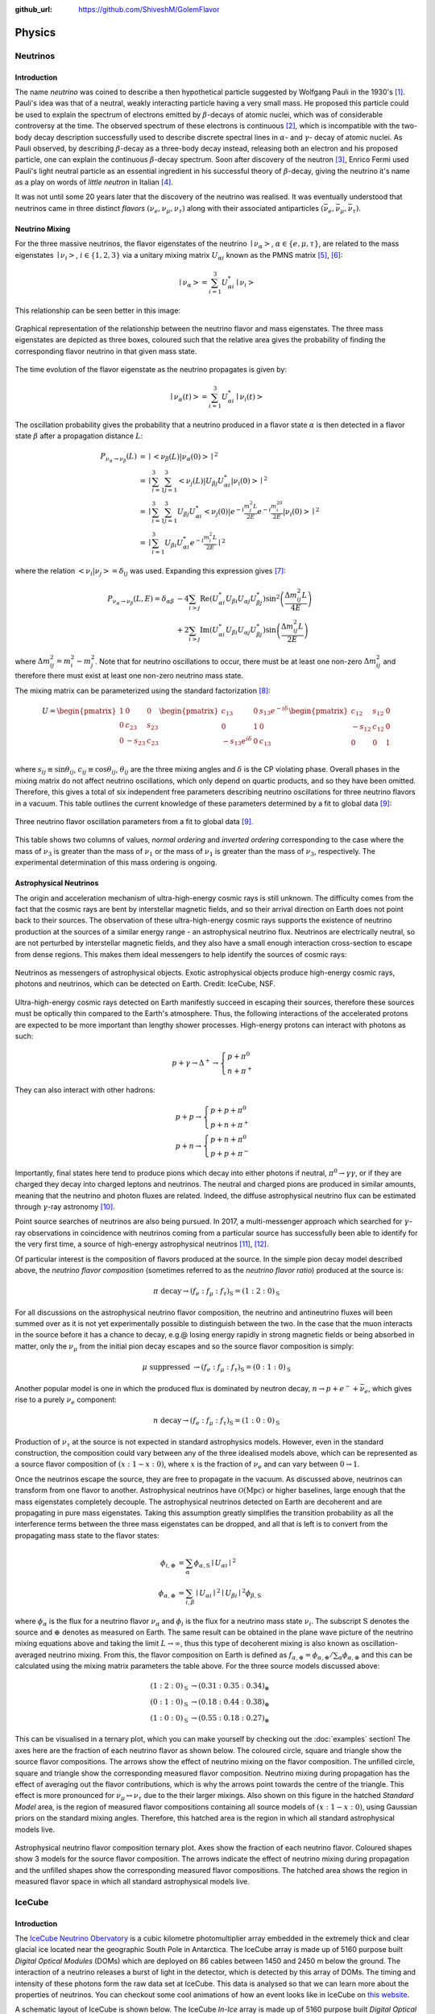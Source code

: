 .. _physics:

:github_url: https://github.com/ShiveshM/GolemFlavor

*******
Physics
*******

Neutrinos
=========

Introduction
------------
The name *neutrino* was coined to describe a then hypothetical particle
suggested by Wolfgang Pauli in the 1930's [1]_. Pauli's idea was that of a
neutral, weakly interacting particle having a very small mass. He proposed this
particle could be used to explain the spectrum of electrons emitted by
:math:`\beta`-decays of atomic nuclei, which was of considerable controversy at
the time. The observed spectrum of these electrons is continuous [2]_, which is
incompatible with the two-body decay description successfully used to describe
discrete spectral lines in :math:`\alpha`- and :math:`\gamma`- decay of atomic
nuclei. As Pauli observed, by describing :math:`\beta`-decay as a three-body
decay instead, releasing both an electron and his proposed particle, one can
explain the continuous :math:`\beta`-decay spectrum.  Soon after discovery of
the neutron [3]_, Enrico Fermi used Pauli's light neutral particle as an
essential ingredient in his successful theory of :math:`\beta`-decay, giving
the neutrino it's name as a play on words of *little neutron* in Italian [4]_.

It was not until some 20 years later that the discovery of the neutrino was
realised. It was eventually understood that neutrinos came in three distinct
*flavors* :math:`\left (\nu_e,\nu_\mu,\nu_\tau\right )` along with their
associated antiparticles :math:`\left
(\bar{\nu}_e,\bar{\nu}_\mu,\bar{\nu}_\tau\right)`.

Neutrino Mixing
---------------
For the three massive neutrinos, the flavor eigenstates of the neutrino
:math:`\mid{\nu_\alpha}>`, :math:`\alpha\in\{e,\mu,\tau\}`, are related to the
mass eigenstates :math:`\mid{\nu_i}>`, :math:`i\in\{1,2,3\}` via a unitary
mixing matrix :math:`U_{\alpha i}` known as the PMNS matrix [5]_, [6]_:

.. math::

  \mid{\nu_\alpha}>=\sum^3_{i=1}U^*_{\alpha i}\mid{\nu_i}>

This relationship can be seen better in this image:

.. figure:: _static/mixing.png
  :width: 500px
  :align: center

  Graphical representation of the relationship between the neutrino flavor and
  mass eigenstates. The three mass eigenstates are depicted as three boxes,
  coloured such that the relative area gives the probability of finding the
  corresponding flavor neutrino in that given mass state.

The time evolution of the flavor eigenstate as the neutrino propagates is
given by:

.. math::

  \mid{\nu_\alpha\left(t\right)}>=
  \sum^3_{i=1}U^*_{\alpha i}\mid{\nu_i\left(t\right)}>

The oscillation probability gives the probability that a neutrino produced in a
flavor state :math:`\alpha` is then detected in a flavor state :math:`\beta`
after a propagation distance :math:`L`:

.. math::

  \begin{align}
    P_{\nu_\alpha\rightarrow\nu_\beta}\left(L\right) &=
    \mid{<{\nu_\beta\left(L\right)}|{\nu_\alpha\left(0\right)}>}\mid^2\\
    &=\mid{\sum_{i=1}^3\sum_{j=1}^3<{\nu_j\left(L\right)}|
    U_{\beta j}U_{\alpha i}^*|{\nu_i\left(0\right)}>}\mid^2\\
    &=\mid{\sum_{i=1}^3\sum_{j=1}^3U_{\beta j}U_{\alpha i}^*
    <{\nu_j\left(0\right)}|e^{-i\frac{m_j^2L}{2E}}
    e^{-i\frac{m_i^20}{2E}}|{\nu_i\left(0\right)}>}\mid^2\\
    &=\mid{\sum_{i=1}^3U_{\beta i}U_{\alpha i}^*
    e^{-i\frac{m_i^2L}{2E}}}\mid^2
  \end{align}

where the relation :math:`<{\nu_i}|{\nu_j}>=\delta_{ij}` was used. Expanding
this expression gives [7]_:

.. math::

  \begin{align}
    P_{\nu_\alpha\rightarrow\nu_\beta}\left(L, E\right) =
    \delta_{\alpha\beta}&-4\sum_{i>j}\text{Re}\left(U_{\alpha i}^*U_{\beta i}
    U_{\alpha j}U_{\beta j}^*\right)\sin^2
    \left(\frac{\Delta m^2_{ij}L}{4E}\right)\\
    &+2\sum_{i>j}\text{Im}\left(U_{\alpha i}^*U_{\beta i}U_{\alpha j}
    U_{\beta j}^*\right)\sin\left(\frac{\Delta m^2_{ij}L}{2E}\right)
  \end{align}

where :math:`\Delta m_{ij}^2=m_i^2-m_j^2`. Note that for neutrino oscillations
to occur, there must be at least one non-zero :math:`\Delta m_{ij}^2` and
therefore there must exist at least one non-zero neutrino mass state.

The mixing matrix can be parameterized using the standard factorization [8]_:

.. math::

  \begin{align}
    U=
    \begin{pmatrix}
      1    & 0       & 0      \\
      0    & c_{23}  & s_{23} \\
      0    & -s_{23} & c_{23} \\
    \end{pmatrix}
    \begin{pmatrix}
      c_{13}             & 0 & s_{13}e^{-i\delta} \\
      0                  & 1 & 0                  \\
      -s_{13}e^{i\delta} & 0 &c_{13}              \\
    \end{pmatrix}
    \begin{pmatrix}
      c_{12}  & s_{12} & 0 \\
      -s_{12} & c_{12} & 0 \\
      0       & 0      & 1 \\
    \end{pmatrix}
  \end{align}

where :math:`s_{ij}\equiv\sin\theta_{ij}`, :math:`c_{ij}\equiv\cos\theta_{ij}`,
:math:`\theta_{ij}` are the three mixing angles and :math:`\delta` is the CP
violating phase. Overall phases in the mixing matrix do not affect neutrino
oscillations, which only depend on quartic products, and so they have been
omitted.  Therefore, this gives a total of six independent free parameters
describing neutrino oscillations for three neutrino flavors in a vacuum. This
table outlines the current knowledge of these parameters determined by a fit to
global data [9]_:

.. figure:: _static/osc_params.png
  :width: 500px
  :align: center

  Three neutrino flavor oscillation parameters from a fit to global data
  [9]_.

This table shows two columns of values, *normal ordering* and *inverted
ordering* corresponding to the case where the mass of :math:`\nu_3` is greater
than the mass of :math:`\nu_1` or the mass of :math:`\nu_1` is greater than the
mass of :math:`\nu_3`, respectively. The experimental determination of this
mass ordering is ongoing.

Astrophysical Neutrinos
-----------------------
The origin and acceleration mechanism of ultra-high-energy cosmic rays is still
unknown. The difficulty comes from the fact that the cosmic rays are bent by
interstellar magnetic fields, and so their arrival direction on Earth does not
point back to their sources. The observation of these ultra-high-energy cosmic
rays supports the existence of neutrino production at the sources of a similar
energy range - an astrophysical neutrino flux. Neutrinos are electrically
neutral, so are not perturbed by interstellar magnetic fields, and they also
have a small enough interaction cross-section to escape from dense regions.
This makes them ideal messengers to help identify the sources of cosmic rays:

.. figure:: _static/nu_messengers.png
  :align: center

  Neutrinos as messengers of astrophysical objects. Exotic astrophysical
  objects produce high-energy cosmic rays, photons and neutrinos, which can be
  detected on Earth. Credit: IceCube, NSF.

Ultra-high-energy cosmic rays detected on Earth manifestly succeed in
escaping their sources, therefore these sources must be optically thin
compared to the Earth's atmosphere. Thus, the following interactions of the
accelerated protons are expected to be more important than lengthy shower
processes. High-energy protons can interact with photons as such:

.. math::

  p+\gamma\rightarrow\Delta^+\rightarrow 
  \begin{cases}
    p+\pi^0\\
    n+\pi^+
  \end{cases}


They can also interact with other hadrons:

.. math::

  p+p\rightarrow
  \begin{cases}
    p+p+\pi^0\\
    p+n+\pi^+
  \end{cases}\\
  p+n\rightarrow
  \begin{cases}
    p+n+\pi^0\\
    p+p+\pi^-
  \end{cases}

Importantly, final states here tend to produce pions which decay into either
photons if neutral, :math:`\pi^0\rightarrow\gamma\gamma`, or if they are charged
they decay into charged leptons and neutrinos. The neutral and charged pions are
produced in similar amounts, meaning that the neutrino and photon fluxes are
related. Indeed, the diffuse astrophysical neutrino flux can be estimated
through :math:`\gamma`-ray astronomy [10]_.

Point source searches of neutrinos are also being pursued. In 2017, a
multi-messenger approach which searched for :math:`\gamma`-ray observations in
coincidence with neutrinos coming from a particular source has successfully
been able to identify for the very first time, a source of high-energy
astrophysical neutrinos [11]_, [12]_.

Of particular interest is the composition of flavors produced at the source.
In the simple pion decay model described above, the *neutrino flavor
composition* (sometimes referred to as the *neutrino flavor ratio*)
produced at the source is:

.. math::

  \pi\text{ decay}\rightarrow
  \left(f_e:f_\mu:f_\tau\right)_\text{S}=\left(1:2:0\right)_\text{S}

For all discussions on the astrophysical neutrino flavor composition, the
neutrino and antineutrino fluxes will been summed over as it is not yet
experimentally possible to distinguish between the two. In the case that the
muon interacts in the source before it has a chance to decay, e.g.\@ losing
energy rapidly in strong magnetic fields or being absorbed in matter, only the
:math:`\nu_\mu` from the initial pion decay escapes and so the source flavor
composition is simply:

.. math::
  \mu\text{ suppressed }\rightarrow
  \left(f_e:f_\mu:f_\tau\right)_\text{S}=\left(0:1:0\right)_\text{S}

Another popular model is one in which the produced flux is dominated by neutron
decay, :math:`n\rightarrow p+e^-+\bar{\nu}_e`, which gives rise to a purely
:math:`\nu_e` component:

.. math::

  n\text{ decay}\rightarrow
  \left(f_e:f_\mu:f_\tau\right)_\text{S}=\left(1:0:0\right)_\text{S}

Production of :math:`\nu_\tau` at the source is not expected in standard
astrophysics models. However, even in the standard construction, the
composition could vary between any of the three idealised models above, which
can be represented as a source flavor composition of :math:`(x:1-x:0)`, where
:math:`x` is the fraction of :math:`\nu_e` and can vary between
:math:`0\rightarrow1`.

Once the neutrinos escape the source, they are free to propagate in the vacuum.
As discussed above, neutrinos can transform from one flavor to another.
Astrophysical neutrinos have :math:`\mathcal{O}(\text{Mpc})` or higher
baselines, large enough that the mass eigenstates completely decouple. The
astrophysical neutrinos detected on Earth are decoherent and are propagating in
pure mass eigenstates. Taking this assumption greatly simplifies the transition
probability as all the interference terms between the three mass eigenstates
can be dropped, and all that is left is to convert from the propagating mass
state to the flavor states:

.. math::

  \phi_{i,\oplus}&=\sum_\alpha\phi_{\alpha,\text{S}}\mid{U_{\alpha i}}\mid^2\\
  \phi_{\alpha,\oplus}&=\sum_{i,\beta}
    \mid{U_{\alpha i}}\mid^2\mid{U_{\beta i}}\mid^2\phi_{\beta,\text{S}}

where :math:`\phi_\alpha` is the flux for a neutrino flavor :math:`\nu_\alpha`
and :math:`\phi_i` is the flux for a neutrino mass state :math:`\nu_i`. The
subscript :math:`\text{S}` denotes the source and :math:`\oplus` denotes as
measured on Earth. The same result can be obtained in the plane wave picture of
the neutrino mixing equations above and taking the limit
:math:`L\rightarrow\infty`, thus this type of decoherent mixing is also known
as oscillation-averaged neutrino mixing. From this, the flavor composition on
Earth is defined as
:math:`f_{\alpha,\oplus}=\phi_{\alpha,\oplus}/\sum_\alpha\phi_{\alpha,\oplus}`
and this can be calculated using the mixing matrix parameters the table above.
For the three source models discussed above:

.. math::

  \begin{align}
    \left(1:2:0\right)_\text{S}&\rightarrow\left(0.31:0.35:0.34\right)_\oplus\\
    \left(0:1:0\right)_\text{S}&\rightarrow\left(0.18:0.44:0.38\right)_\oplus\\
    \left(1:0:0\right)_\text{S}&\rightarrow\left(0.55:0.18:0.27\right)_\oplus
  \end{align}

This can be visualised in a ternary plot, which you can make yourself by
checking out the :doc:`examples` section! The axes here are the fraction of
each neutrino flavor as shown below. The coloured circle, square and triangle
show the source flavor compositions. The arrows show the effect of neutrino
mixing on the flavor composition. The unfilled circle, square and triangle
show the corresponding measured flavor composition. Neutrino mixing during
propagation has the effect of averaging out the flavor contributions, which is
why the arrows point towards the centre of the triangle. This effect is more
pronounced for :math:`\nu_\mu\leftrightarrow\nu_\tau` due to the their larger
mixings. Also shown on this figure in the hatched *Standard Model* area, is the
region of measured flavor compositions containing all source models of
:math:`\left(x:1-x:0\right)`, using Gaussian priors on the standard mixing
angles. Therefore, this hatched area is the region in which all standard
astrophysical models live.

.. figure:: _static/fr.png
  :width: 700px
  :align: center

  Astrophysical neutrino flavor composition ternary plot. Axes show the
  fraction of each neutrino flavor. Coloured shapes show 3 models for the
  source flavor composition. The arrows indicate the effect of neutrino mixing
  during propagation and the unfilled shapes show the corresponding measured
  flavor compositions. The hatched area shows the region in measured flavor
  space in which all standard astrophysical models live.

IceCube
=======

Introduction
----------------
The `IceCube Neutrino Obervatory <https://icecube.wisc.edu/>`_ is a cubic
kilometre photomultiplier array embedded in the extremely thick and clear
glacial ice located near the geographic South Pole in Antarctica. The IceCube
array is made up of 5160 purpose built *Digital Optical Modules* (DOMs) which
are deployed on 86 cables between 1450 and 2450 m below the ground. The
interaction of a neutrino releases a burst of light in the detector, which is
detected by this array of DOMs. The timing and intensity of these photons form
the raw data set at IceCube. This data is analysed so that we can learn more
about the properties of neutrinos. You can checkout some cool animations of how
an event looks like in IceCube on `this website
<https://www.nsf.gov/news/mmg/mmg_disp.jsp?med_id=184062>`_.

A schematic layout of IceCube is shown below. The IceCube *In-Ice* array is
made up of 5160 purpose built *Digital Optical Modules* (DOMs) which are
deployed on 86 *strings* (or cables) between 1450 and 2450 m below the ground.
The inner string separation is 125 m with a vertical DOM separation of 17 m.
Eight of the centrally located strings make up the subarray *DeepCore* which
are sensitive to lower energy neutrinos. It achieves this through denser
instrumentation, having an inner string separation of 60 m and a vertical DOM
separation of 7 m. A surface air shower array, IceTop, is instrumented on the
surface and consists of a set of frozen water tanks which act as a veto against
the background cosmic rays.

.. figure:: _static/icecube.png
  :width: 600px
  :align: center

  The IceCube neutrino observatory with the In-Ice array, its subarray DeepCore
  and the cosmic ray shower array IceTop.

Event Signatures
----------------
Cherenkov telescope arrays such as IceCube are able to classify the properties
of a neutrino event by looking at the morphology of photon hits across its PMT
array. There are two main types of neutrino event signatures at IceCube -
*tracks* and *cascades*.

Tracks are predominantly made by muons which are directly produced by
neutrinos in the *charged current* :math:`\nu_\mu` interaction channel. Muons
have a long lifetime, :math:`\sim` 2 :math:`\mu` s at rest, and in ice they
have relatively low energy losses. Therefore, as shown in in the figure below,
a high-energy muon travelling through the IceCube array will leave a long trail
of hits. These features, along with the timing information of hits across the
DOMs, help in determining the directionality of the muon, giving an angular
resolution typically around :math:`0.5-1^\circ` [13]_. At energies of concern
here, there is little deviation between the direction of the neutrino and the
induced muon as they are both heavily boosted. Therefore, this pointing ability
of tracks makes them the most attractive events to use for point source
searches.  Energy reconstruction is more complicated, however. At the lower
energies (:math:`\lesssim100` GeV), the muon's range is short enough that it is
able to deposit all its energy inside the detector. This is the ideal situation
for a good energy reconstruction as the IceCube array acts as a calorimeter, so
the total deposited charge is proportional to the energy of the muon. At higher
energies, the range of the muon is typically greater than the length of the
detector. Therefore the energy of muon must be extrapolated from the portion of
energy deposited inside the detector. This is particularly challenging for
muons which are not produced inside the detector, for which only a lower bound
can be made. The typical approach taken to reconstruct the muon is to segment
the reconstruction along the track. In this way, biases from stochastic
variations of the energy loss can be minimised by applying some averaging over
each segment. In each segment, the mean :math:`\text{d} E/\text{d} x` is
determined, which is then roughly proportional to the muon momentum. The energy
resolution improves with the muon energy up to an uncertainty of a factor of 2
[14]_. For more details on this see the IceCube energy reconstruction methods
publication [15]_.

.. figure:: _static/track.jpg
  :width: 700px
  :align: center

  A track event initiated by a CC muon neutrino interaction in the detector.
  The muon deposits 74 TeV before escaping.

Cascades are created as a result of hadronic cascades and/or EM cascades.
*Neutral current* interactions and CC :math:`\nu_e` interactions are the
channels in which a pure cascade is created, and an example of one is shown in
the figure below. However, this does not mean that neutrino events produce
exclusively one type of signature, in fact all high-energy neutrino-nucleon
events produce at least a hadronic cascade at the interaction vertex.
Characteristic of a cascade is the isotropic deposition of energy in a
localised region near the neutrino vertex. Contrary to tracks, cascade events
have much shorter typical lengths and so the entire energy deposition is easily
contained within the detector array. This is ideal for energy reconstruction
giving a deposited energy resolution of :math:`\sim` 15% at neutrino energies
above 10 TeV [15]_. Inferring the true neutrino energy is more difficult,
however, as IceCube is not capable of resolving the difference between EM
showers and hadronic showers, which potentially have a large amount of missing
energy, leading to :math:`\sim` 15% lower light yield compared to an equivalent
EM shower. Deposited energy is reconstructed using an EM shower hypothesis, and
therefore this quantity gives the lower limit of the neutrino energy.
Directional reconstruction is more challenging than for tracks and is done by
looking for timing/light intensity anisotropies around the interaction vertex.
The deviations are small, but it is expected that the light deposition in the
forward direction is greater.  Typical angular resolutions are
:math:`10-15^\circ` [16]_.

.. figure:: _static/cascade.jpg
  :width: 700px
  :align: center

  A cascade event initiated by a neutrino interaction in the detector. The
  cascade deposits 1070 TeV in the detector.

Not mentioned so far are the charged current :math:`\nu_\tau` interactions,
which for energies :math:`\gtrsim` 1 PeV, can produce :math:`\tau` which
travels a detectable distance before decaying. This provides a unique signature
for such events. The initial :math:`\nu_\tau` interaction produces a hadronic
cascade, followed by a track by the :math:`\tau` itself, in turn followed by
either a track from the :math:`\tau`'s muonic decay
(:math:`\tau^-\rightarrow\mu^-\bar{\nu}_\mu\nu_\tau` with branching ratio
:math:`\sim` 17%), or a cascade from its other decays. Because of their
distinctive signatures, such events are called *double bangs* or *double
cascades*. See [17]_, [18]_ for more details.

.. [1] Pauli, W. *Letter to Tübingen conference participants* Web document. 1930.
.. [2] Chadwick, J. Intensitätsverteilung im magnetischen Spectrum der :math:`\beta`-Strahlen von radium B + C. Verhandl. Dtsc. Phys. Ges. 16, 383 (1914).
.. [3] Chadwick, J. Possible Existence of a Neutron. Nature 129, 312 (1932).
.. [4] Fermi, E. An attempt of a theory of beta radiation. 1. Z. Phys. 88, 161–177 (1934).
.. [5] Pontecorvo, B. Neutrino Experiments and the Problem of Conservation of Leptonic Charge. Sov. Phys. JETP 26. [Zh. Eksp. Teor. Fiz.53,1717(1967)], 984–988 (1968).
.. [6] Maki, Z., Nakagawa, M. & Sakata, S. Remarks on the unified model of elementary particles. Prog. Theor. Phys. 28. [,34(1962)], 870–880 (1962).
.. [7] Giunti, C. & Kim, C. W. Fundamentals of Neutrino Physics and Astrophysics isbn: 9780198508717 (2007).
.. [8] Beringer, J. et al. Review of Particle Physics (RPP). Phys. Rev. D86, 010001 (2012).
.. [9] Esteban, I., Gonzalez-Garcia, M. C., Maltoni, M., Martinez-Soler, I. & Schwetz, T.  Updated fit to three neutrino mixing: exploring the accelerator-reactor complemen- tarity. JHEP 01, 087 (2017).
.. [10] Kappes, A., Hinton, J., Stegmann, C. & Aharonian, F. A. Potential Neutrino Signals from Galactic Gamma-Ray Sources. Astrophys. J. 656. [Erratum: Astrophys. J.661,1348(2007)], 870–896 (2007).
.. [11] Aartsen, M. G. et al. Multimessenger observations of a flaring blazar coincident with high-energy neutrino IceCube-170922A. Science 361, eaat1378 (2018).
.. [12] Aartsen, M. G. et al. Neutrino emission from the direction of the blazar TXS 0506+056 prior to the IceCube-170922A alert. Science 361, 147–151 (2018).
.. [13] Aartsen, M. G. et al. All-sky Search for Time-integrated Neutrino Emission from Astrophysical Sources with 7 yr of IceCube Data. Astrophys. J. 835, 151 (2017).
.. [14] Weaver, C. Evidence for Astrophysical Muon Neutrinos from the Northern Sky PhD thesis (Wisconsin U., Madison, 2015). https://docushare.icecube.wisc.edu/dsweb/Get/Document-73829/.
.. [15] Aartsen, M. G. et al. Energy Reconstruction Methods in the IceCube Neutrino Telescope. JINST 9, P03009 (2014).
.. [16] Aartsen, M. G. et al. Evidence for High-Energy Extraterrestrial Neutrinos at the IceCube Detector. Science 342, 1242856 (2013).
.. [17] Hallen, P. On the Measurement of High-Energy Tau Neutrinos with IceCube PhD thesis (RWTH Aachen University, 2013). https://www.institut3b.physik.rwth-aachen.de/global/show_document.asp?id=aaaaaaaaaapwhzq.
.. [18] Xu, D. L. Search for astrophysical tau neutrinos in three years of IceCube data PhD thesis (The University of Alabama, 2015). http://acumen.lib.ua.edu/content/u0015/0000001/0001906/u0015_0000001_0001906.pdf
